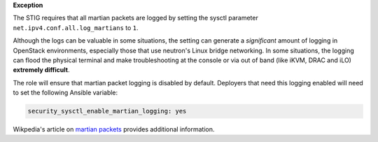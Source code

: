 **Exception**

The STIG requires that all martian packets are logged by setting the sysctl
parameter ``net.ipv4.conf.all.log_martians`` to ``1``.

Although the logs can be valuable in some situations, the setting can generate
a *significant* amount of logging in OpenStack environments, especially those
that use neutron's Linux bridge networking. In some situations, the logging can
flood the physical terminal and make troubleshooting at the console or via out
of band (like iKVM, DRAC and iLO) **extremely difficult**.

The role will ensure that martian packet logging is disabled by default.
Deployers that need this logging enabled will need to set the following
Ansible variable:

.. code-block:: yaml

   security_sysctl_enable_martian_logging: yes

Wikpedia's article on `martian packets`_ provides additional information.

.. _martian packets: https://en.wikipedia.org/wiki/Martian_packet
